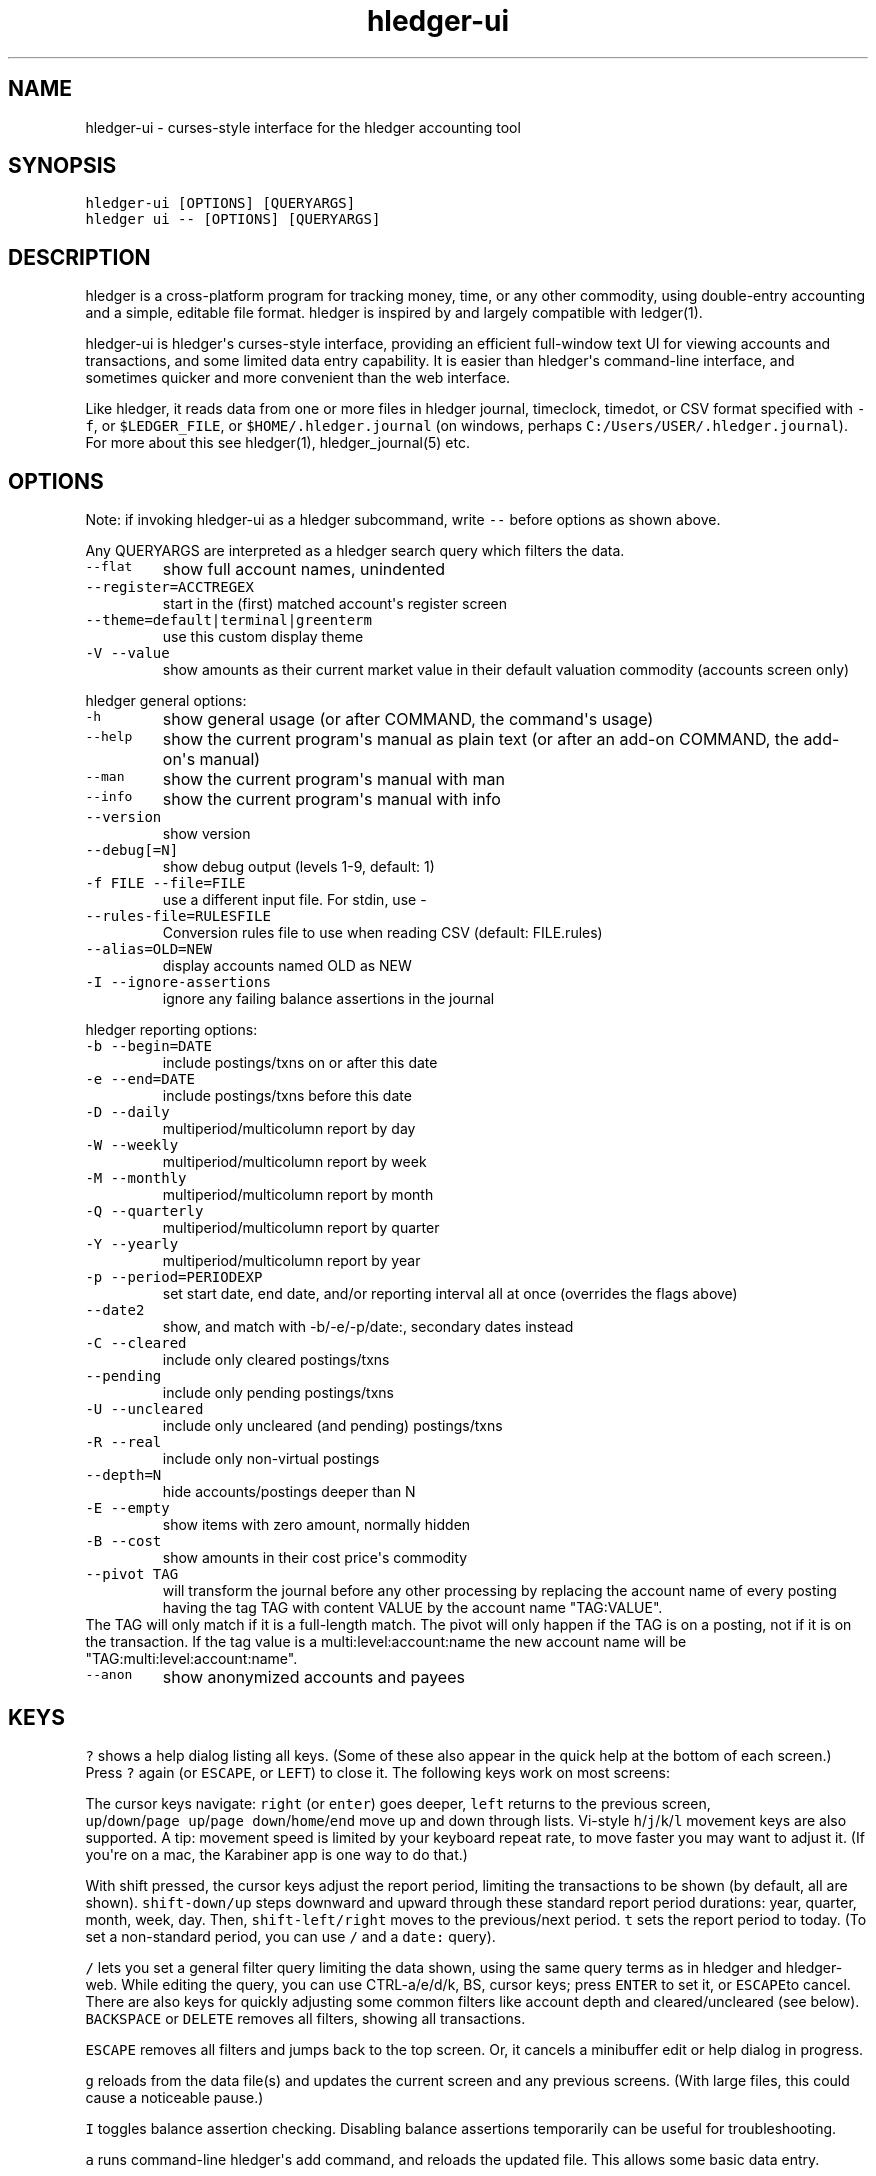 
.TH "hledger\-ui" "1" "October 2016" "hledger\-ui 1.0" "hledger User Manuals"



.SH NAME
.PP
hledger\-ui \- curses\-style interface for the hledger accounting tool
.SH SYNOPSIS
.PP
\f[C]hledger\-ui\ [OPTIONS]\ [QUERYARGS]\f[]
.PD 0
.P
.PD
\f[C]hledger\ ui\ \-\-\ [OPTIONS]\ [QUERYARGS]\f[]
.SH DESCRIPTION
.PP
hledger is a cross\-platform program for tracking money, time, or any
other commodity, using double\-entry accounting and a simple, editable
file format.
hledger is inspired by and largely compatible with ledger(1).
.PP
hledger\-ui is hledger\[aq]s curses\-style interface, providing an
efficient full\-window text UI for viewing accounts and transactions,
and some limited data entry capability.
It is easier than hledger\[aq]s command\-line interface, and sometimes
quicker and more convenient than the web interface.
.PP
Like hledger, it reads data from one or more files in hledger journal,
timeclock, timedot, or CSV format specified with \f[C]\-f\f[], or
\f[C]$LEDGER_FILE\f[], or \f[C]$HOME/.hledger.journal\f[] (on windows,
perhaps \f[C]C:/Users/USER/.hledger.journal\f[]).
For more about this see hledger(1), hledger_journal(5) etc.
.SH OPTIONS
.PP
Note: if invoking hledger\-ui as a hledger subcommand, write
\f[C]\-\-\f[] before options as shown above.
.PP
Any QUERYARGS are interpreted as a hledger search query which filters
the data.
.TP
.B \f[C]\-\-flat\f[]
show full account names, unindented
.RS
.RE
.TP
.B \f[C]\-\-register=ACCTREGEX\f[]
start in the (first) matched account\[aq]s register screen
.RS
.RE
.TP
.B \f[C]\-\-theme=default|terminal|greenterm\f[]
use this custom display theme
.RS
.RE
.TP
.B \f[C]\-V\ \-\-value\f[]
show amounts as their current market value in their default valuation
commodity (accounts screen only)
.RS
.RE
.PP
hledger general options:
.TP
.B \f[C]\-h\f[]
show general usage (or after COMMAND, the command\[aq]s usage)
.RS
.RE
.TP
.B \f[C]\-\-help\f[]
show the current program\[aq]s manual as plain text (or after an add\-on
COMMAND, the add\-on\[aq]s manual)
.RS
.RE
.TP
.B \f[C]\-\-man\f[]
show the current program\[aq]s manual with man
.RS
.RE
.TP
.B \f[C]\-\-info\f[]
show the current program\[aq]s manual with info
.RS
.RE
.TP
.B \f[C]\-\-version\f[]
show version
.RS
.RE
.TP
.B \f[C]\-\-debug[=N]\f[]
show debug output (levels 1\-9, default: 1)
.RS
.RE
.TP
.B \f[C]\-f\ FILE\ \-\-file=FILE\f[]
use a different input file.
For stdin, use \-
.RS
.RE
.TP
.B \f[C]\-\-rules\-file=RULESFILE\f[]
Conversion rules file to use when reading CSV (default: FILE.rules)
.RS
.RE
.TP
.B \f[C]\-\-alias=OLD=NEW\f[]
display accounts named OLD as NEW
.RS
.RE
.TP
.B \f[C]\-I\ \-\-ignore\-assertions\f[]
ignore any failing balance assertions in the journal
.RS
.RE
.PP
hledger reporting options:
.TP
.B \f[C]\-b\ \-\-begin=DATE\f[]
include postings/txns on or after this date
.RS
.RE
.TP
.B \f[C]\-e\ \-\-end=DATE\f[]
include postings/txns before this date
.RS
.RE
.TP
.B \f[C]\-D\ \-\-daily\f[]
multiperiod/multicolumn report by day
.RS
.RE
.TP
.B \f[C]\-W\ \-\-weekly\f[]
multiperiod/multicolumn report by week
.RS
.RE
.TP
.B \f[C]\-M\ \-\-monthly\f[]
multiperiod/multicolumn report by month
.RS
.RE
.TP
.B \f[C]\-Q\ \-\-quarterly\f[]
multiperiod/multicolumn report by quarter
.RS
.RE
.TP
.B \f[C]\-Y\ \-\-yearly\f[]
multiperiod/multicolumn report by year
.RS
.RE
.TP
.B \f[C]\-p\ \-\-period=PERIODEXP\f[]
set start date, end date, and/or reporting interval all at once
(overrides the flags above)
.RS
.RE
.TP
.B \f[C]\-\-date2\f[]
show, and match with \-b/\-e/\-p/date:, secondary dates instead
.RS
.RE
.TP
.B \f[C]\-C\ \-\-cleared\f[]
include only cleared postings/txns
.RS
.RE
.TP
.B \f[C]\-\-pending\f[]
include only pending postings/txns
.RS
.RE
.TP
.B \f[C]\-U\ \-\-uncleared\f[]
include only uncleared (and pending) postings/txns
.RS
.RE
.TP
.B \f[C]\-R\ \-\-real\f[]
include only non\-virtual postings
.RS
.RE
.TP
.B \f[C]\-\-depth=N\f[]
hide accounts/postings deeper than N
.RS
.RE
.TP
.B \f[C]\-E\ \-\-empty\f[]
show items with zero amount, normally hidden
.RS
.RE
.TP
.B \f[C]\-B\ \-\-cost\f[]
show amounts in their cost price\[aq]s commodity
.RS
.RE
.TP
.B \f[C]\-\-pivot\ TAG\f[]
will transform the journal before any other processing by replacing the
account name of every posting having the tag TAG with content VALUE by
the account name "TAG:VALUE".
.RS
.RE
The TAG will only match if it is a full\-length match.
The pivot will only happen if the TAG is on a posting, not if it is on
the transaction.
If the tag value is a multi:level:account:name the new account name will
be "TAG:multi:level:account:name".
.RS
.RE
.TP
.B \f[C]\-\-anon\f[]
show anonymized accounts and payees
.RS
.RE
.SH KEYS
.PP
\f[C]?\f[] shows a help dialog listing all keys.
(Some of these also appear in the quick help at the bottom of each
screen.) Press \f[C]?\f[] again (or \f[C]ESCAPE\f[], or \f[C]LEFT\f[])
to close it.
The following keys work on most screens:
.PP
The cursor keys navigate: \f[C]right\f[] (or \f[C]enter\f[]) goes
deeper, \f[C]left\f[] returns to the previous screen,
\f[C]up\f[]/\f[C]down\f[]/\f[C]page\ up\f[]/\f[C]page\ down\f[]/\f[C]home\f[]/\f[C]end\f[]
move up and down through lists.
Vi\-style \f[C]h\f[]/\f[C]j\f[]/\f[C]k\f[]/\f[C]l\f[] movement keys are
also supported.
A tip: movement speed is limited by your keyboard repeat rate, to move
faster you may want to adjust it.
(If you\[aq]re on a mac, the Karabiner app is one way to do that.)
.PP
With shift pressed, the cursor keys adjust the report period, limiting
the transactions to be shown (by default, all are shown).
\f[C]shift\-down/up\f[] steps downward and upward through these standard
report period durations: year, quarter, month, week, day.
Then, \f[C]shift\-left/right\f[] moves to the previous/next period.
\f[C]t\f[] sets the report period to today.
(To set a non\-standard period, you can use \f[C]/\f[] and a
\f[C]date:\f[] query).
.PP
\f[C]/\f[] lets you set a general filter query limiting the data shown,
using the same query terms as in hledger and hledger\-web.
While editing the query, you can use CTRL\-a/e/d/k, BS, cursor keys;
press \f[C]ENTER\f[] to set it, or \f[C]ESCAPE\f[]to cancel.
There are also keys for quickly adjusting some common filters like
account depth and cleared/uncleared (see below).
\f[C]BACKSPACE\f[] or \f[C]DELETE\f[] removes all filters, showing all
transactions.
.PP
\f[C]ESCAPE\f[] removes all filters and jumps back to the top screen.
Or, it cancels a minibuffer edit or help dialog in progress.
.PP
\f[C]g\f[] reloads from the data file(s) and updates the current screen
and any previous screens.
(With large files, this could cause a noticeable pause.)
.PP
\f[C]I\f[] toggles balance assertion checking.
Disabling balance assertions temporarily can be useful for
troubleshooting.
.PP
\f[C]a\f[] runs command\-line hledger\[aq]s add command, and reloads the
updated file.
This allows some basic data entry.
.PP
\f[C]E\f[] runs $HLEDGER_UI_EDITOR, or $EDITOR, or a default
(\f[C]emacsclient\ \-a\ ""\ \-nw\f[]) on the journal file.
With some editors (emacs, vi), the cursor will be positioned at the
current transaction when invoked from the register and transaction
screens, and at the error location (if possible) when invoked from the
error screen.
.PP
\f[C]q\f[] quits the application.
.PP
Additional screen\-specific keys are described below.
.SH SCREENS
.SS Accounts screen
.PP
This is normally the first screen displayed.
It lists accounts and their balances, like hledger\[aq]s balance
command.
By default, it shows all accounts and their latest ending balances
(including the balances of subaccounts).
if you specify a query on the command line, it shows just the matched
accounts and the balances from matched transactions.
.PP
Account names are normally indented to show the hierarchy (tree mode).
To see less detail, set a depth limit by pressing a number key,
\f[C]1\f[] to \f[C]9\f[].
\f[C]0\f[] shows even less detail, collapsing all accounts to a single
total.
\f[C]\-\f[] and \f[C]+\f[] (or \f[C]=\f[]) decrease and increase the
depth limit.
To remove the depth limit, set it higher than the maximum account depth,
or press \f[C]ESCAPE\f[].
.PP
\f[C]F\f[] toggles flat mode, in which accounts are shown as a flat
list, with their full names.
In this mode, account balances exclude subaccounts, except for accounts
at the depth limit (as with hledger\[aq]s balance command).
.PP
\f[C]H\f[] toggles between showing historical balances or period
balances.
Historical balances (the default) are ending balances at the end of the
report period, taking into account all transactions before that date
(filtered by the filter query if any), including transactions before the
start of the report period.
In other words, historical balances are what you would see on a bank
statement for that account (unless disturbed by a filter query).
Period balances ignore transactions before the report start date, so
they show the change in balance during the report period.
They are more useful eg when viewing a time log.
.PP
\f[C]C\f[] toggles cleared mode, in which uncleared transactions and
postings are not shown.
\f[C]U\f[] toggles uncleared mode, in which only uncleared
transactions/postings are shown.
.PP
\f[C]R\f[] toggles real mode, in which virtual postings are ignored.
.PP
\f[C]Z\f[] toggles nonzero mode, in which only accounts with nonzero
balances are shown (hledger\-ui shows zero items by default, unlike
command\-line hledger).
.PP
Press \f[C]right\f[] or \f[C]enter\f[] to view an account\[aq]s
transactions register.
.SS Register screen
.PP
This screen shows the transactions affecting a particular account, like
a check register.
Each line represents one transaction and shows:
.IP \[bu] 2
the other account(s) involved, in abbreviated form.
(If there are both real and virtual postings, it shows only the accounts
affected by real postings.)
.IP \[bu] 2
the overall change to the current account\[aq]s balance; positive for an
inflow to this account, negative for an outflow.
.IP \[bu] 2
the running historical total or period total for the current account,
after the transaction.
This can be toggled with \f[C]H\f[].
Similar to the accounts screen, the historical total is affected by
transactions (filtered by the filter query) before the report start
date, while the period total is not.
If the historical total is not disturbed by a filter query, it will be
the running historical balance you would see on a bank register for the
current account.
.PP
If the accounts screen was in tree mode, the register screen will
include transactions from both the current account and its subaccounts.
If the accounts screen was in flat mode, and a non\-depth\-clipped
account was selected, the register screen will exclude transactions from
subaccounts.
In other words, the register always shows the transactions responsible
for the period balance shown on the accounts screen.
As on the accounts screen, this can be toggled with \f[C]F\f[].
.PP
\f[C]C\f[] toggles cleared mode, in which uncleared transactions and
postings are not shown.
\f[C]U\f[] toggles uncleared mode, in which only uncleared
transactions/postings are shown.
.PP
\f[C]R\f[] toggles real mode, in which virtual postings are ignored.
.PP
\f[C]Z\f[] toggles nonzero mode, in which only transactions posting a
nonzero change are shown (hledger\-ui shows zero items by default,
unlike command\-line hledger).
.PP
Press \f[C]right\f[] (or \f[C]enter\f[]) to view the selected
transaction in detail.
.SS Transaction screen
.PP
This screen shows a single transaction, as a general journal entry,
similar to hledger\[aq]s print command and journal format
(hledger_journal(5)).
.PP
The transaction\[aq]s date(s) and any cleared flag, transaction code,
description, comments, along with all of its account postings are shown.
Simple transactions have two postings, but there can be more (or in
certain cases, fewer).
.PP
\f[C]up\f[] and \f[C]down\f[] will step through all transactions listed
in the previous account register screen.
In the title bar, the numbers in parentheses show your position within
that account register.
They will vary depending on which account register you came from
(remember most transactions appear in multiple account registers).
The #N number preceding them is the transaction\[aq]s position within
the complete unfiltered journal, which is a more stable id (at least
until the next reload).
.SS Error screen
.PP
This screen will appear if there is a problem, such as a parse error,
when you press g to reload.
Once you have fixed the problem, press g again to reload and resume
normal operation.
(Or, you can press escape to cancel the reload attempt.)
.SH ENVIRONMENT
.PP
\f[B]COLUMNS\f[] The screen width to use.
Default: the full terminal width.
.PP
\f[B]LEDGER_FILE\f[] The journal file path when not specified with
\f[C]\-f\f[].
Default: \f[C]~/.hledger.journal\f[] (on windows, perhaps
\f[C]C:/Users/USER/.hledger.journal\f[]).
.SH FILES
.PP
Reads data from one or more files in hledger journal, timeclock,
timedot, or CSV format specified with \f[C]\-f\f[], or
\f[C]$LEDGER_FILE\f[], or \f[C]$HOME/.hledger.journal\f[] (on windows,
perhaps \f[C]C:/Users/USER/.hledger.journal\f[]).
.SH BUGS
.PP
The need to precede options with \f[C]\-\-\f[] when invoked from hledger
is awkward.
.PP
\f[C]\-f\-\f[] doesn\[aq]t work (hledger\-ui can\[aq]t read from stdin).
.PP
\f[C]\-V\f[] affects only the accounts screen.
.PP
When you press \f[C]g\f[], the current and all previous screens are
regenerated, which may cause a noticeable pause.
Also there is no visual indication that this is in progress.
.PP
The register screen\[aq]s switching between historic balance and running
total based on query arguments may be confusing, and there is no column
heading to indicate which is being displayed.


.SH "REPORTING BUGS"
Report bugs at http://bugs.hledger.org
(or on the #hledger IRC channel or hledger mail list)

.SH AUTHORS
Simon Michael <simon@joyful.com> and contributors

.SH COPYRIGHT

Copyright (C) 2007-2016 Simon Michael.
.br
Released under GNU GPL v3 or later.

.SH SEE ALSO
hledger(1), hledger\-ui(1), hledger\-web(1), hledger\-api(1),
hledger_csv(5), hledger_journal(5), hledger_timeclock(5), hledger_timedot(5),
ledger(1)

http://hledger.org
